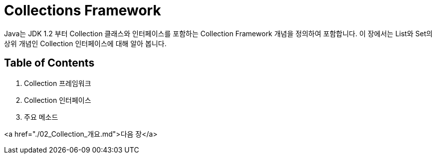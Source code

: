 = Collections Framework
Java는 JDK 1.2 부터 Collection 클래스와 인터페이스를 포함하는 Collection Framework 개념을 정의하여 포함합니다. 이 장에서는 List와 Set의 상위 개념인 Collection 인터페이스에 대해 알아 봅니다.

== Table of Contents

1. Collection 프레임워크
2. Collection 인터페이스
3. 주요 메소드

<a href="./02_Collection_개요.md">다음 장</a>